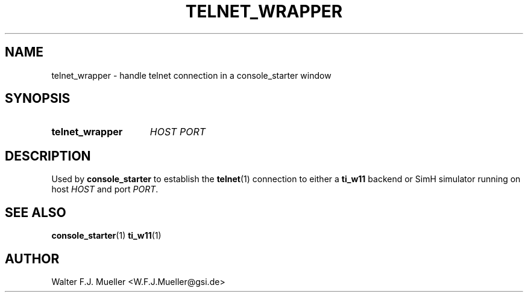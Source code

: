 .\"  -*- nroff -*-
.\"  $Id: telnet_wrapper.1 1237 2022-05-15 07:51:47Z mueller $
.\" SPDX-License-Identifier: GPL-3.0-or-later
.\" Copyright 2022- by Walter F.J. Mueller <W.F.J.Mueller@gsi.de>
.\"
.\" ------------------------------------------------------------------
.
.TH TELNET_WRAPPER 1 2017-05-25 "Retro Project" "Retro Project Manual"
.\" ------------------------------------------------------------------
.SH NAME
telnet_wrapper \- handle telnet connection in a console_starter window
.\" ------------------------------------------------------------------
.SH SYNOPSIS
.
.SY telnet_wrapper
.I HOST
.I PORT
.YS
.
.\" ------------------------------------------------------------------
.SH DESCRIPTION
Used by \fBconsole_starter\fP to establish the \fBtelnet\fP(1) connection
to either a \fBti_w11\fP backend or SimH simulator running on host \fIHOST\fP
and port \fIPORT\fP.
.
.\" ------------------------------------------------------------------
.SH "SEE ALSO"
.BR console_starter (1)
.BR ti_w11 (1)

.\" ------------------------------------------------------------------
.SH AUTHOR
Walter F.J. Mueller <W.F.J.Mueller@gsi.de>
